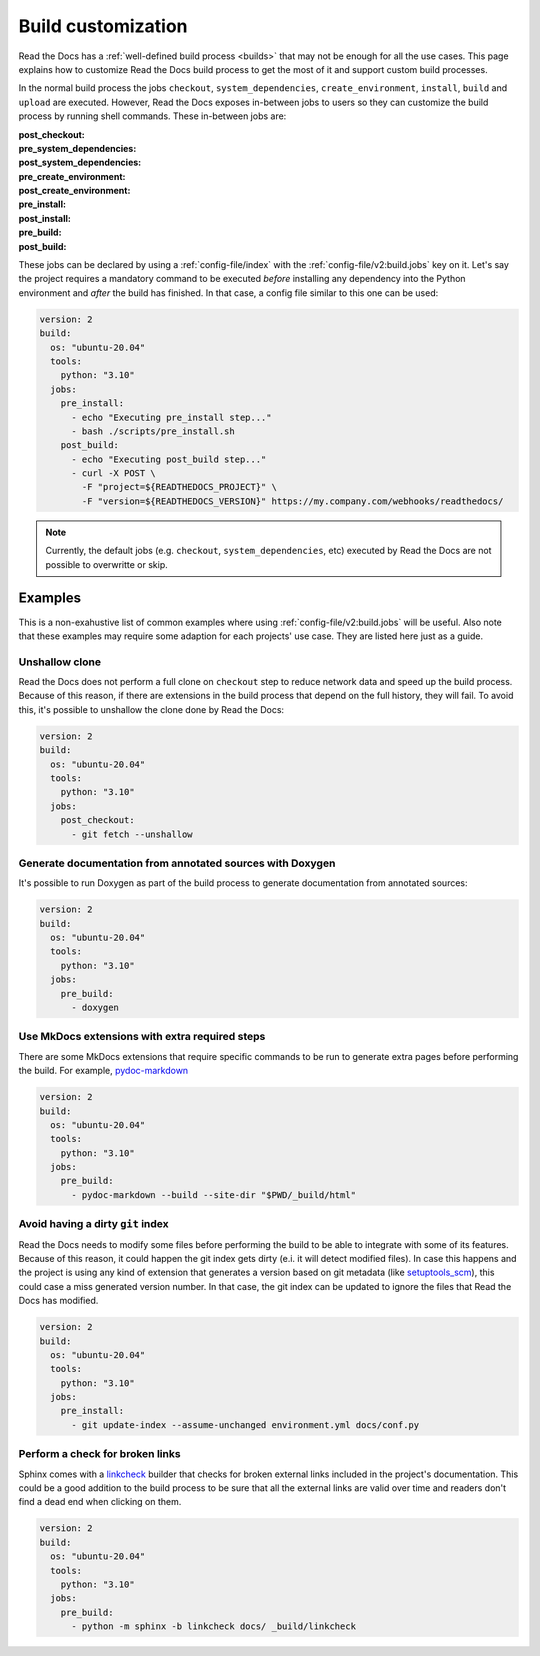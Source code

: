 Build customization
===================

Read the Docs has a :ref:`well-defined build process <builds>` that may not be enough for all the use cases.
This page explains how to customize Read the Docs build process to get the most of it and support custom build processes.

In the normal build process the jobs ``checkout``, ``system_dependencies``, ``create_environment``, ``install``, ``build`` and ``upload`` are executed.
However, Read the Docs exposes in-between jobs to users so they can customize the build process by running shell commands.
These in-between jobs are:

:post_checkout:

:pre_system_dependencies:

:post_system_dependencies:

:pre_create_environment:

:post_create_environment:

:pre_install:

:post_install:

:pre_build:

:post_build:


These jobs can be declared by using a :ref:`config-file/index` with the :ref:`config-file/v2:build.jobs` key on it.
Let's say the project requires a mandatory command to be executed *before* installing any dependency into the Python environment and *after* the build has finished.
In that case, a config file similar to this one can be used:

.. code:: yaml

   version: 2
   build:
     os: "ubuntu-20.04"
     tools:
       python: "3.10"
     jobs:
       pre_install:
         - echo "Executing pre_install step..."
         - bash ./scripts/pre_install.sh
       post_build:
         - echo "Executing post_build step..."
         - curl -X POST \
           -F "project=${READTHEDOCS_PROJECT}" \
           -F "version=${READTHEDOCS_VERSION}" https://my.company.com/webhooks/readthedocs/

.. note::

   Currently, the default jobs (e.g. ``checkout``, ``system_dependencies``, etc) executed by Read the Docs are not possible to overwritte or skip.


Examples
--------

This is a non-exahustive list of common examples where using :ref:`config-file/v2:build.jobs` will be useful.
Also note that these examples may require some adaption for each projects' use case.
They are listed here just as a guide.


Unshallow clone
~~~~~~~~~~~~~~~

Read the Docs does not perform a full clone on ``checkout`` step to reduce network data and speed up the build process.
Because of this reason, if there are extensions in the build process that depend on the full history, they will fail.
To avoid this, it's possible to unshallow the clone done by Read the Docs:

.. code:: yaml

   version: 2
   build:
     os: "ubuntu-20.04"
     tools:
       python: "3.10"
     jobs:
       post_checkout:
         - git fetch --unshallow


Generate documentation from annotated sources with Doxygen
~~~~~~~~~~~~~~~~~~~~~~~~~~~~~~~~~~~~~~~~~~~~~~~~~~~~~~~~~~

It's possible to run Doxygen as part of the build process to generate documentation from annotated sources:

.. code:: yaml

   version: 2
   build:
     os: "ubuntu-20.04"
     tools:
       python: "3.10"
     jobs:
       pre_build:
         - doxygen


Use MkDocs extensions with extra required steps
~~~~~~~~~~~~~~~~~~~~~~~~~~~~~~~~~~~~~~~~~~~~~~~

There are some MkDocs extensions that require specific commands to be run to generate extra pages before performing the build.
For example, `pydoc-markdown <http://niklasrosenstein.github.io/pydoc-markdown/>`_

.. code:: yaml

   version: 2
   build:
     os: "ubuntu-20.04"
     tools:
       python: "3.10"
     jobs:
       pre_build:
         - pydoc-markdown --build --site-dir "$PWD/_build/html"


Avoid having a dirty ``git`` index
~~~~~~~~~~~~~~~~~~~~~~~~~~~~~~~~~~

Read the Docs needs to modify some files before performing the build to be able to integrate with some of its features.
Because of this reason, it could happen the git index gets dirty (e.i. it will detect modified files).
In case this happens and the project is using any kind of extension that generates a version based on git metadata (like `setuptools_scm <https://github.com/pypa/setuptools_scm/>`_),
this could case a miss generated version number.
In that case, the git index can be updated to ignore the files that Read the Docs has modified.

.. code:: yaml

   version: 2
   build:
     os: "ubuntu-20.04"
     tools:
       python: "3.10"
     jobs:
       pre_install:
         - git update-index --assume-unchanged environment.yml docs/conf.py


Perform a check for broken links
~~~~~~~~~~~~~~~~~~~~~~~~~~~~~~~~

Sphinx comes with a `linkcheck <https://www.sphinx-doc.org/en/master/usage/builders/index.html#sphinx.builders.linkcheck.CheckExternalLinksBuilder>`_ builder that checks for broken external links included in the project's documentation.
This could be a good addition to the build process to be sure that all the external links are valid over time and readers don't find a dead end when clicking on them.


.. code:: yaml

   version: 2
   build:
     os: "ubuntu-20.04"
     tools:
       python: "3.10"
     jobs:
       pre_build:
         - python -m sphinx -b linkcheck docs/ _build/linkcheck
